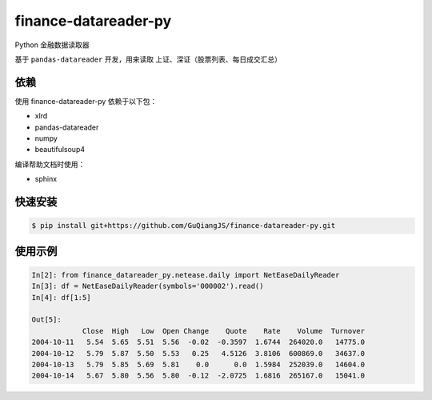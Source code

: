 finance-datareader-py
=======================
    
.. image:: https://api.travis-ci.org/GuQiangJS/finance-datareader-py.svg?branch=master
    :target: https://travis-ci.org/GuQiangJS/finance-datareader-py

.. image:: https://landscape.io/github/GuQiangJS/finance-datareader-py/master/landscape.svg?style=flat-square
   :target: https://landscape.io/github/GuQiangJS/finance-datareader-py/master
   :alt: Code Health
   
.. image:: https://coveralls.io/repos/github/GuQiangJS/finance-datareader-py/badge.svg?branch=master
   :target: https://coveralls.io/github/GuQiangJS/finance-datareader-py?branch=master


Python 金融数据读取器

基于 ``pandas-datareader`` 开发，用来读取 上证、深证（股票列表、每日成交汇总）

依赖
~~~~

使用 finance-datareader-py 依赖于以下包：

* xlrd
* pandas-datareader
* numpy
* beautifulsoup4

编译帮助文档时使用：

* sphinx

快速安装
~~~~~~~~~

.. code-block:: shell

    $ pip install git+https://github.com/GuQiangJS/finance-datareader-py.git

使用示例
~~~~~~~~~

.. code-block:: python

    In[2]: from finance_datareader_py.netease.daily import NetEaseDailyReader
    In[3]: df = NetEaseDailyReader(symbols='000002').read()
    In[4]: df[1:5]
    
    Out[5]:
                Close  High   Low  Open Change    Quote    Rate    Volume  Turnover
    2004-10-11   5.54  5.65  5.51  5.56  -0.02  -0.3597  1.6744  264020.0   14775.0
    2004-10-12   5.79  5.87  5.50  5.53   0.25   4.5126  3.8106  600869.0   34637.0
    2004-10-13   5.79  5.85  5.69  5.81    0.0      0.0  1.5984  252039.0   14604.0
    2004-10-14   5.67  5.80  5.56  5.80  -0.12  -2.0725  1.6816  265167.0   15041.0
